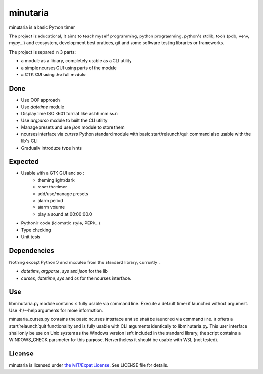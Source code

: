minutaria
=========

minutaria is a basic Python timer.

The project is educational, it aims to teach myself programming, python programming, python's stdlib, tools (pdb, venv, mypy...) and ecosystem, development best pratices, git and some software testing libraries or frameworks.

The project is separed in 3 parts :

- a module as a library, completely usable as a CLI utility
- a simple ncurses GUI using parts of the module
- a GTK GUI using the full module

Done
----

- Use OOP approach
- Use *datetime* module
- Display time ISO 8601 format like as hh:mm:ss.n
- Use *argparse* module to built the CLI utility
- Manage presets and use *json* module to store them
- ncurses interface via *curses* Python standard module with basic start/relaunch/quit command also usable with the lib's CLI
- Gradually introduce type hints

Expected
--------

- Usable with a GTK GUI and so :
    - theming light/dark
    - reset the timer
    - add/use/manage presets
    - alarm period
    - alarm volume
    - play a sound at 00:00:00.0
- Pythonic code (idiomatic style, PEP8...)
- Type checking
- Unit tests

Dependencies
------------

Nothing except Python 3 and modules from the standard library, currently :

- *datetime*, *argparse*, *sys* and *json* for the lib
- *curses*, *datetime*, *sys* and *os* for the ncurses interface.

Use
---

libminutaria.py module contains is fully usable via command line. Execute a default timer if launched without argument. Use -h/--help arguments for more information.

minutaria_curses.py contains the basic ncurses interface and so shall be launched via command line. It offers a start/relaunch/quit functionality and is fully usable with CLI arguments identically to libminutaria.py. This user interface shall only be use on Unix system as the Windows version isn't included in the standard library, the script contains a WINDOWS_CHECK parameter for this purpose. Nervertheless it should be usable with WSL (not tested).

License
-------

minutaria is licensed under `the MIT/Expat License
<https://spdx.org/licenses/MIT.html>`_. See LICENSE file for details.


